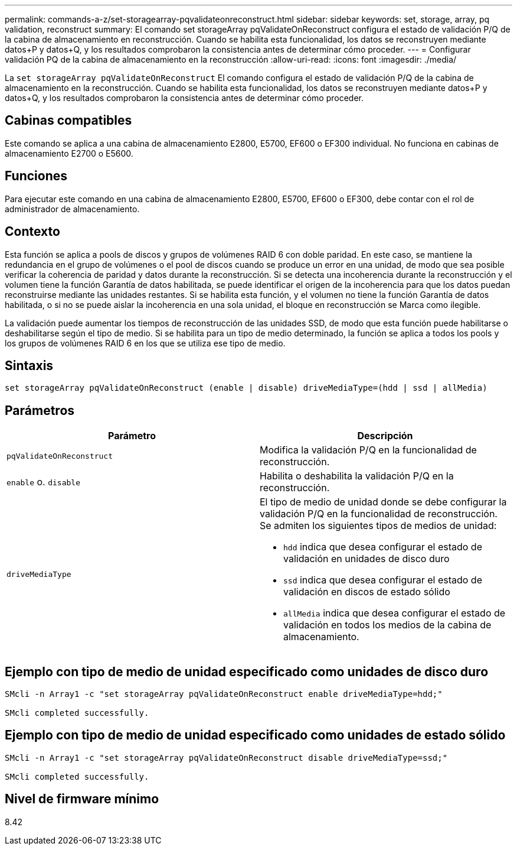 ---
permalink: commands-a-z/set-storagearray-pqvalidateonreconstruct.html 
sidebar: sidebar 
keywords: set, storage, array, pq validation, reconstruct 
summary: El comando set storageArray pqValidateOnReconstruct configura el estado de validación P/Q de la cabina de almacenamiento en reconstrucción. Cuando se habilita esta funcionalidad, los datos se reconstruyen mediante datos+P y datos+Q, y los resultados comprobaron la consistencia antes de determinar cómo proceder. 
---
= Configurar validación PQ de la cabina de almacenamiento en la reconstrucción
:allow-uri-read: 
:icons: font
:imagesdir: ./media/


[role="lead"]
La `set storageArray pqValidateOnReconstruct` El comando configura el estado de validación P/Q de la cabina de almacenamiento en la reconstrucción. Cuando se habilita esta funcionalidad, los datos se reconstruyen mediante datos+P y datos+Q, y los resultados comprobaron la consistencia antes de determinar cómo proceder.



== Cabinas compatibles

Este comando se aplica a una cabina de almacenamiento E2800, E5700, EF600 o EF300 individual. No funciona en cabinas de almacenamiento E2700 o E5600.



== Funciones

Para ejecutar este comando en una cabina de almacenamiento E2800, E5700, EF600 o EF300, debe contar con el rol de administrador de almacenamiento.



== Contexto

Esta función se aplica a pools de discos y grupos de volúmenes RAID 6 con doble paridad. En este caso, se mantiene la redundancia en el grupo de volúmenes o el pool de discos cuando se produce un error en una unidad, de modo que sea posible verificar la coherencia de paridad y datos durante la reconstrucción. Si se detecta una incoherencia durante la reconstrucción y el volumen tiene la función Garantía de datos habilitada, se puede identificar el origen de la incoherencia para que los datos puedan reconstruirse mediante las unidades restantes. Si se habilita esta función, y el volumen no tiene la función Garantía de datos habilitada, o si no se puede aislar la incoherencia en una sola unidad, el bloque en reconstrucción se Marca como ilegible.

La validación puede aumentar los tiempos de reconstrucción de las unidades SSD, de modo que esta función puede habilitarse o deshabilitarse según el tipo de medio. Si se habilita para un tipo de medio determinado, la función se aplica a todos los pools y los grupos de volúmenes RAID 6 en los que se utiliza ese tipo de medio.



== Sintaxis

[listing]
----
set storageArray pqValidateOnReconstruct (enable | disable) driveMediaType=(hdd | ssd | allMedia)
----


== Parámetros

[cols="2*"]
|===
| Parámetro | Descripción 


 a| 
`pqValidateOnReconstruct`
 a| 
Modifica la validación P/Q en la funcionalidad de reconstrucción.



 a| 
`enable` o. `disable`
 a| 
Habilita o deshabilita la validación P/Q en la reconstrucción.



 a| 
`driveMediaType`
 a| 
El tipo de medio de unidad donde se debe configurar la validación P/Q en la funcionalidad de reconstrucción. Se admiten los siguientes tipos de medios de unidad:

* `hdd` indica que desea configurar el estado de validación en unidades de disco duro
* `ssd` indica que desea configurar el estado de validación en discos de estado sólido
* `allMedia` indica que desea configurar el estado de validación en todos los medios de la cabina de almacenamiento.


|===


== Ejemplo con tipo de medio de unidad especificado como unidades de disco duro

[listing]
----

SMcli -n Array1 -c "set storageArray pqValidateOnReconstruct enable driveMediaType=hdd;"

SMcli completed successfully.
----


== Ejemplo con tipo de medio de unidad especificado como unidades de estado sólido

[listing]
----

SMcli -n Array1 -c "set storageArray pqValidateOnReconstruct disable driveMediaType=ssd;"

SMcli completed successfully.
----


== Nivel de firmware mínimo

8.42
